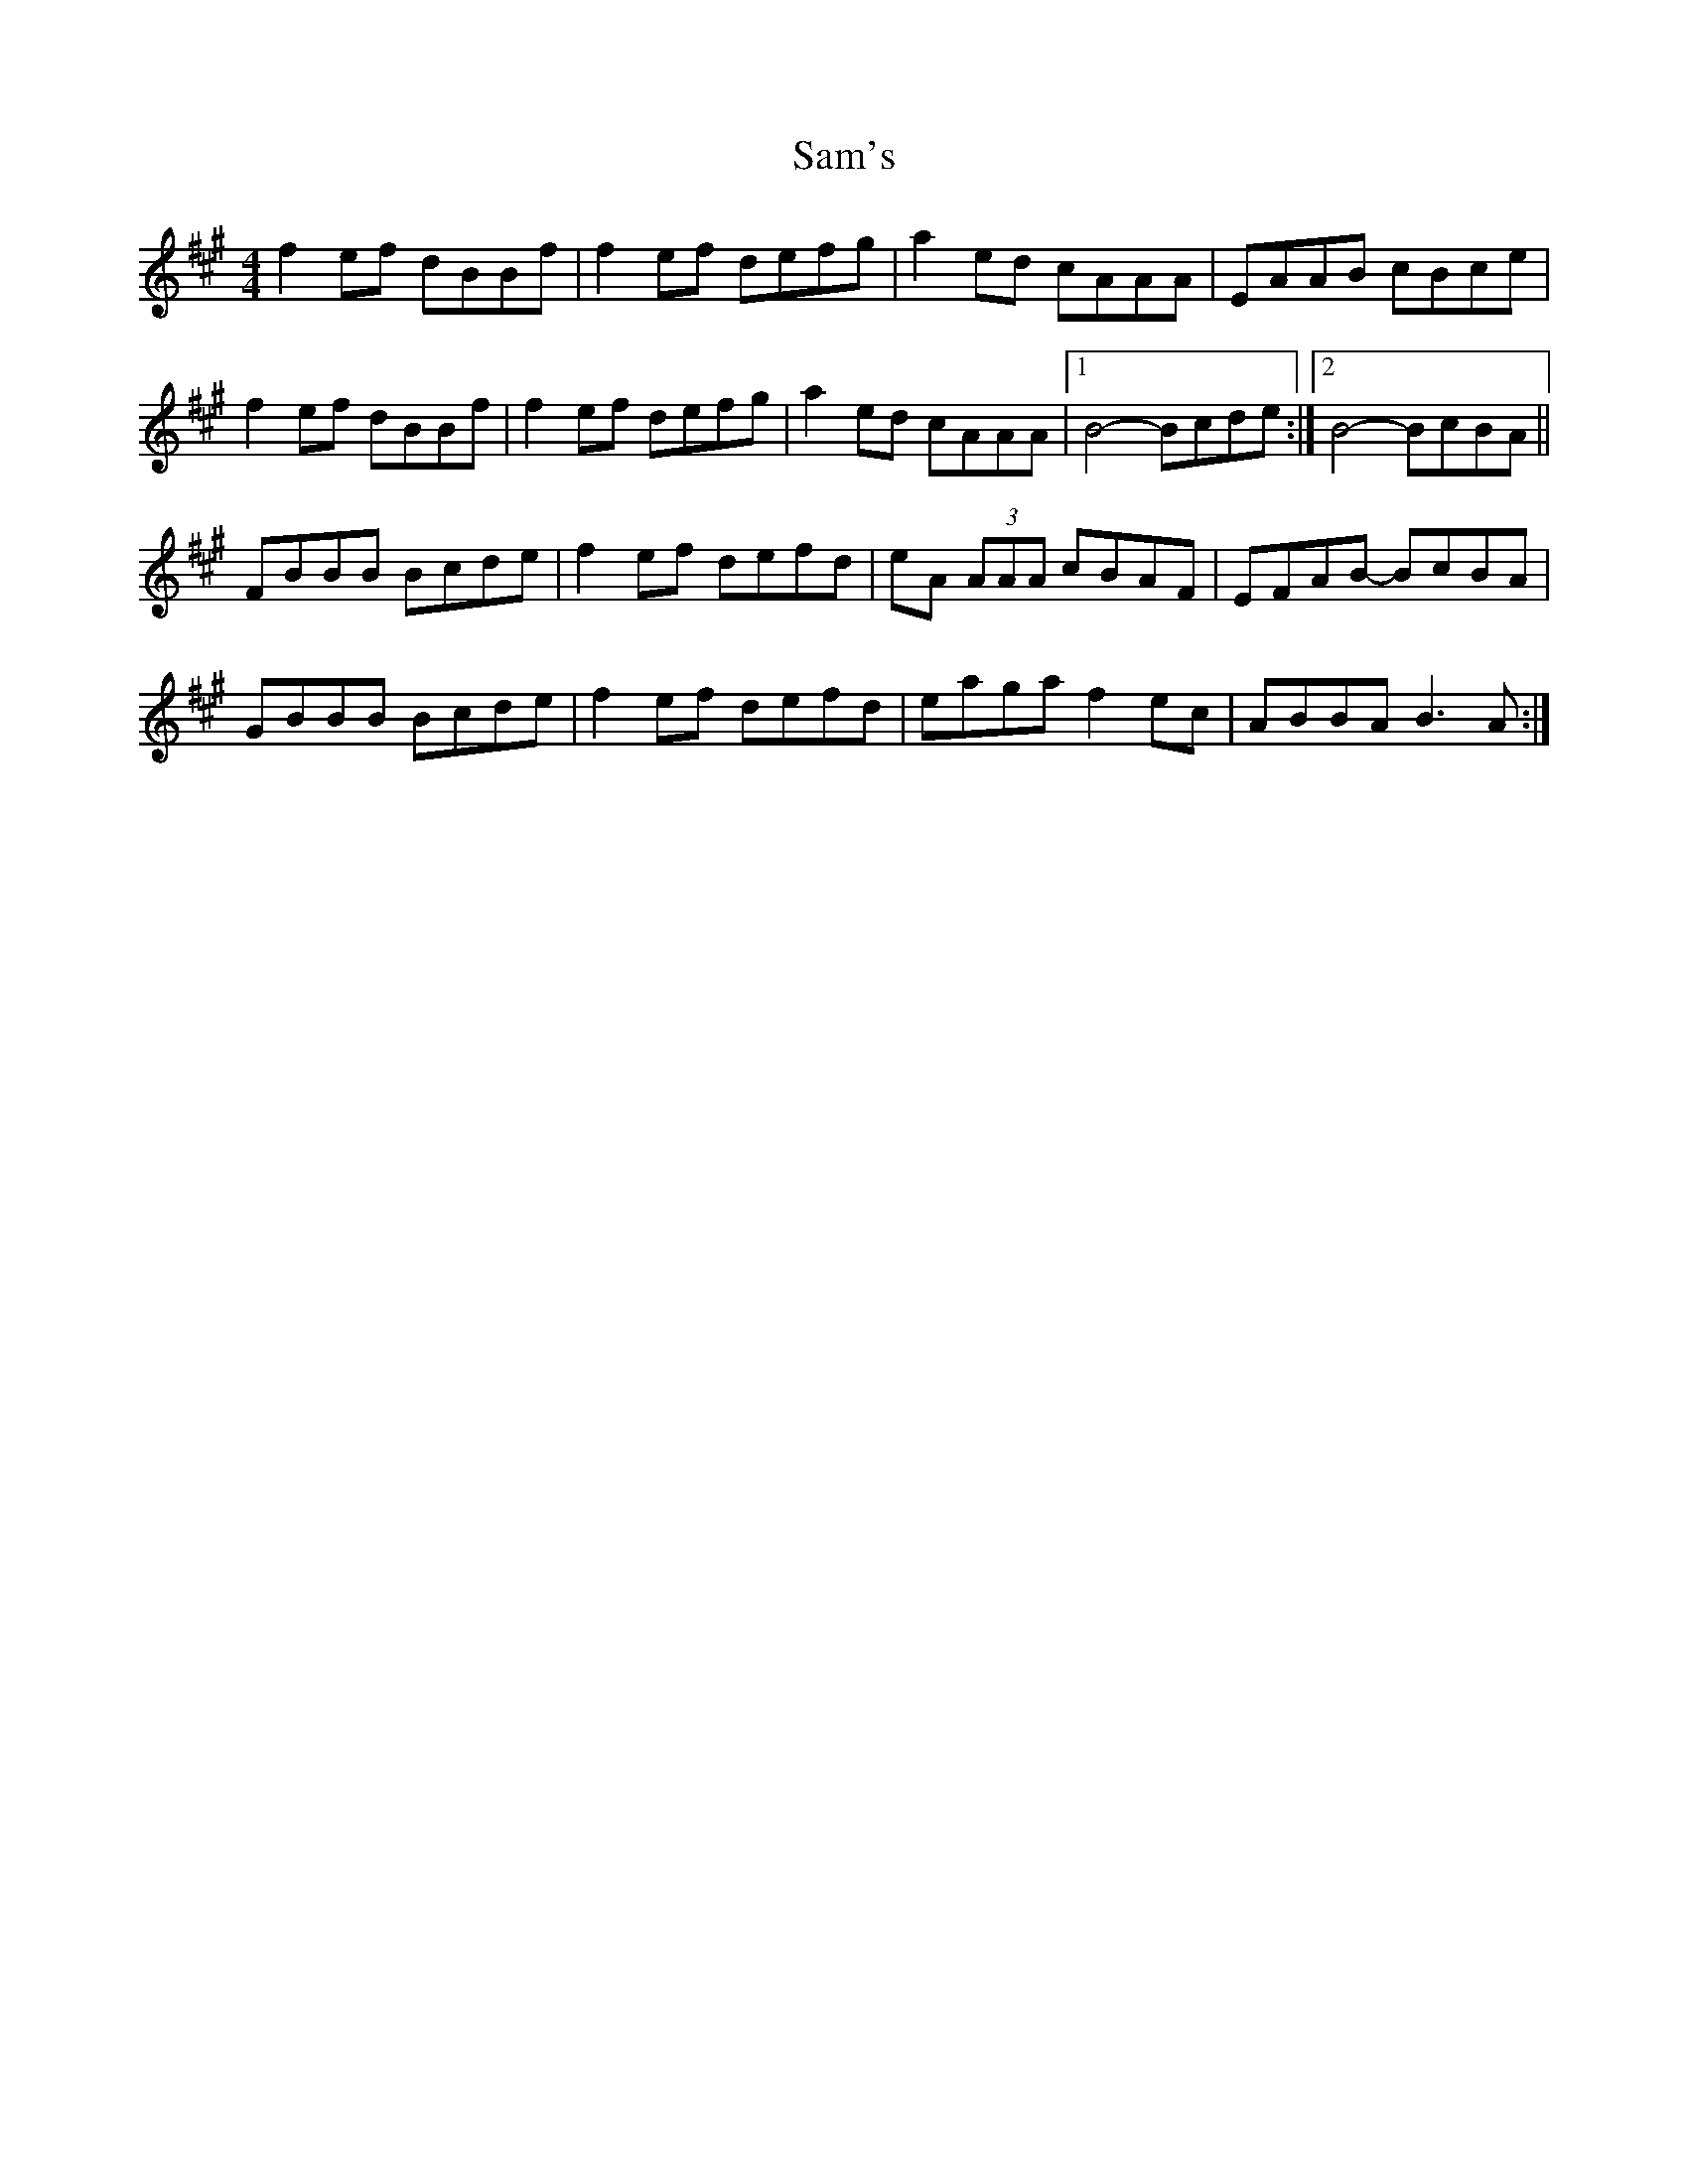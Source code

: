 X: 1
T: Sam's
Z: usedbullfrog
S: https://thesession.org/tunes/6013#setting6013
R: reel
M: 4/4
L: 1/8
K: Bdor
f2 ef dBBf|f2 ef defg-|a2 ed cAAA|EAAB cBce|
f2 ef dBBf|f2 ef defg-|a2 ed cAAA|[1 B4-Bcde:|2 B4-BcBA||
FBBB Bcde|f2 ef defd|eA (3AAA cBAF|EFAB- BcBA|
GBBB Bcde|f2 ef defd|eaga f2 ec|ABBA B3 A:|
